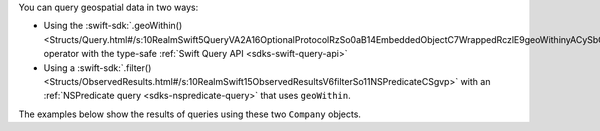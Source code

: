 You can query geospatial data in two ways:

- Using the :swift-sdk:`.geoWithin()
  <Structs/Query.html#/s:10RealmSwift5QueryVA2A16OptionalProtocolRzSo0aB14EmbeddedObjectC7WrappedRczlE9geoWithinyACySbGqd__So13RLMGeospatialRd__lF>`
  operator with the type-safe :ref:`Swift Query API <sdks-swift-query-api>`
- Using a :swift-sdk:`.filter()
  <Structs/ObservedResults.html#/s:10RealmSwift15ObservedResultsV6filterSo11NSPredicateCSgvp>`
  with an :ref:`NSPredicate query <sdks-nspredicate-query>` that uses
  ``geoWithin``.

The examples below show the results of queries using these two ``Company``
objects.
